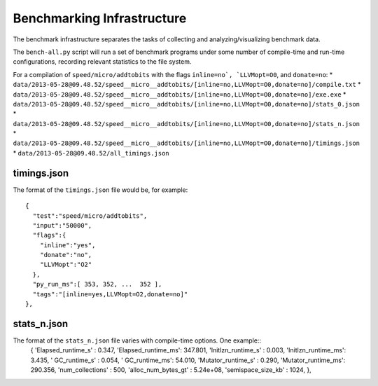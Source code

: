 Benchmarking Infrastructure
===========================

The benchmark infrastructure separates the tasks of
collecting and analyzing/visualizing benchmark data.

The ``bench-all.py`` script will run a set of benchmark programs under some number
of compile-time and run-time configurations, recording relevant statistics to the file system.

For a compilation of ``speed/micro/addtobits``
with the flags ``inline=no`, `LLVMopt=O0``, and ``donate=no``:
* ``data/2013-05-28@09.48.52/speed__micro__addtobits/[inline=no,LLVMopt=O0,donate=no]/compile.txt``
* ``data/2013-05-28@09.48.52/speed__micro__addtobits/[inline=no,LLVMopt=O0,donate=no]/exe.exe``
* ``data/2013-05-28@09.48.52/speed__micro__addtobits/[inline=no,LLVMopt=O0,donate=no]/stats_0.json``
* ``data/2013-05-28@09.48.52/speed__micro__addtobits/[inline=no,LLVMopt=O0,donate=no]/stats_n.json``
* ``data/2013-05-28@09.48.52/speed__micro__addtobits/[inline=no,LLVMopt=O0,donate=no]/timings.json``
* ``data/2013-05-28@09.48.52/all_timings.json``

timings.json
------------

The format of the ``timings.json`` file would be, for example::

    {
      "test":"speed/micro/addtobits",
      "input":"50000",
      "flags":{
        "inline":"yes",
        "donate":"no",
        "LLVMopt":"O2"
      },
      "py_run_ms":[ 353, 352, ...  352 ],
      "tags":"[inline=yes,LLVMopt=O2,donate=no]"
    },

stats_n.json
------------

The format of the ``stats_n.json`` file varies with compile-time options. One example::
    {
    'Elapsed_runtime_s' :  0.347,
    'Elapsed_runtime_ms': 347.801,
    'Initlzn_runtime_s' :  0.003,
    'Initlzn_runtime_ms':  3.435,
    '     GC_runtime_s' :  0.054,
    '     GC_runtime_ms': 54.010,
    'Mutator_runtime_s' :  0.290,
    'Mutator_runtime_ms': 290.356,
    'num_collections' : 500,
    'alloc_num_bytes_gt' : 5.24e+08,
    'semispace_size_kb' : 1024,
    },
